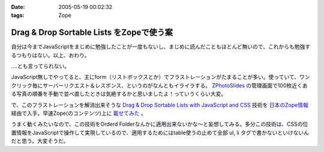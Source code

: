 :date: 2005-05-19 00:02:32
:tags: Zope

====================================================
Drag & Drop Sortable Lists をZopeで使う案
====================================================

自分は今までJavaScriptをまじめに勉強したことが一度もないし、まじめに読んだこともほとんど無いので、これからも勉強するつもりはない。以上、おわり。

‥‥とも言ってられない。

JavaScript無しでやってると、主にform（リストボックスとか）でフラストレーションがたまることが多い。使っていて、ワンクリック毎にサーバーリクエスト＆レスポンス、というのがなんともイライラする。 `ZPhotoSlides`_ の管理画面で100枚近くある写真の順番を手動で並べ直したときは気絶するかと思いましたよ！っていうくらい大変。

で、このフラストレーションを解消出来そうな `Drag & Drop Sortable Lists with JavaScript and CSS`_ 技術を `日本のZope情報`_ 経由で入手。早速Zope(のコンテンツ)上に `載せてみた`_ 。

うまく動くみたいなので、この技術をOrderd Folderなんかに適用出来ないかな～と妄想してみる。多分この技術は、CSSの位置情報をJavaScriptで操作して実現しているので、適用するためにはtable使うの止めて全部 ul, li  タグで書かないといけないんだと思う。大変そうだ。

.. _`ZPhotoSlides`: http://zphotoslides.org/
.. _`日本のZope情報`: http://coreblog.org/jp/jzi/
.. _`Drag & Drop Sortable Lists with JavaScript and CSS`: http://tool-man.org/examples/
.. _`載せてみた`: http://www.freia.jp/taka/memo/javascript/javadrag/



.. :extend type: text/plain
.. :extend:



.. :trackbacks:
.. :trackback id: 2005-11-28.5014445113
.. :title: Drag & Drop Sortable Lists で階層的な箇条書きをウンヌンしたい
.. :blog name: [CD]CoffeeDiary
.. :url: http://akiyah.bglb.jp/blog/754
.. :date: 2005-11-28 00:48:21
.. :body:
.. Drag & Drop Sortable Lists をZopeで使う案 — 清水川 Webを見て、 Drag &
.. Dropをやってみたくなってダウンロードしてみた。
.. おぉ、サンプルを見てみると普通にドラッグアンドドロップが使える！
.. JsUnitでのテストもなんかグラフィカルですごいし。
.. で、マインドマップBBS的な物を想像すると、このドラッグアンドドロップが
.. 階層的な箇条書きに対して使えるとすごくうれしいのだけど、
.. 簡単に試してみたらうまく行かなかった。なんかエラーが出ちゃう。
.. まあ、一発でう...
